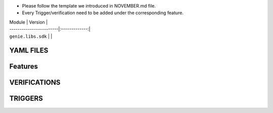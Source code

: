 * Please follow the template we introduced in NOVEMBER.md file.
* Every Trigger/verification need to be added under the corresponding feature.

| Module                  | Version       |
| ------------------------|:-------------:|
| ``genie.libs.sdk``      |               |

--------------------------------------------------------------------------------
                               YAML FILES
--------------------------------------------------------------------------------


--------------------------------------------------------------------------------
                               Features
--------------------------------------------------------------------------------


--------------------------------------------------------------------------------
                               VERIFICATIONS
--------------------------------------------------------------------------------


--------------------------------------------------------------------------------
                               TRIGGERS
--------------------------------------------------------------------------------
